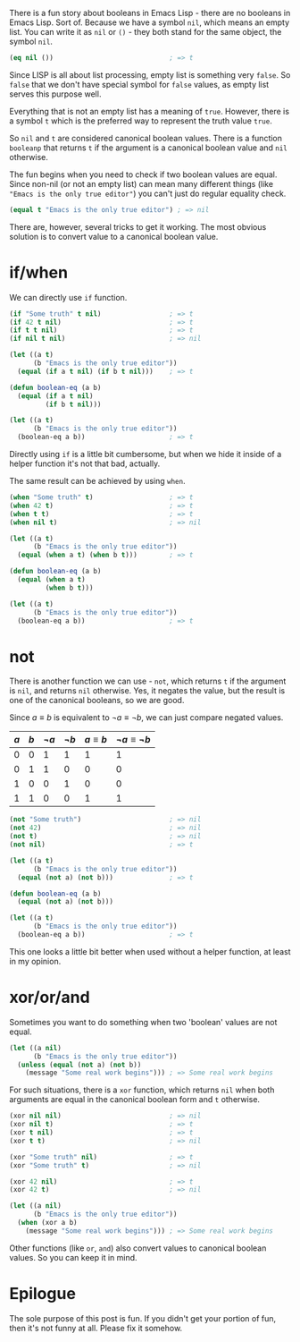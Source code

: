 [[file:/images/2018-10-14-equality-of-booleans-in-emacs/2022-07-19-20-34-19-emacs-booleans.webp]]

There is a fun story about booleans in Emacs Lisp - there are no booleans in Emacs Lisp. Sort of. Because we have a symbol =nil=, which means an empty list. You can write it as =nil= or =()= - they both stand for the same object, the symbol =nil=.

#+BEGIN_SRC emacs-lisp
  (eq nil ())                             ; => t
#+END_SRC

Since LISP is all about list processing, empty list is something very =false=. So =false= that we don't have special symbol for =false= values, as empty list serves this purpose well.

Everything that is not an empty list has a meaning of =true=. However, there is a symbol =t= which is the preferred way to represent the truth value =true=.

So =nil= and =t= are considered canonical boolean values. There is a function =booleanp= that returns =t= if the argument is a canonical boolean value and =nil= otherwise.

The fun begins when you need to check if two boolean values are equal. Since non-nil (or not an empty list) can mean many different things (like ="Emacs is the only true editor"=) you can't just do regular equality check.

#+begin_src emacs-lisp
  (equal t "Emacs is the only true editor") ; => nil
#+end_src

There are, however, several tricks to get it working. The most obvious solution is to convert value to a canonical boolean value.

#+begin_html
<!--more-->
#+end_html

* if/when
:PROPERTIES:
:ID:                     bc520927-e740-4277-b68b-95b8f4864358
:END:

We can directly use =if= function.

#+BEGIN_SRC emacs-lisp
  (if "Some truth" t nil)                 ; => t
  (if 42 t nil)                           ; => t
  (if t t nil)                            ; => t
  (if nil t nil)                          ; => nil

  (let ((a t)
        (b "Emacs is the only true editor"))
    (equal (if a t nil) (if b t nil)))    ; => t

  (defun boolean-eq (a b)
    (equal (if a t nil)
           (if b t nil)))

  (let ((a t)
        (b "Emacs is the only true editor"))
    (boolean-eq a b))                     ; => t
#+END_SRC

Directly using =if= is a little bit cumbersome, but when we hide it inside of a helper function it's not that bad, actually.

The same result can be achieved by using =when=.

#+begin_src emacs-lisp
  (when "Some truth" t)                   ; => t
  (when 42 t)                             ; => t
  (when t t)                              ; => t
  (when nil t)                            ; => nil

  (let ((a t)
        (b "Emacs is the only true editor"))
    (equal (when a t) (when b t)))        ; => t

  (defun boolean-eq (a b)
    (equal (when a t)
           (when b t)))

  (let ((a t)
        (b "Emacs is the only true editor"))
    (boolean-eq a b))                     ; => t
#+end_src

* not
:PROPERTIES:
:ID:                     5df95342-80ac-426a-83bb-ee3f24ec1c69
:END:

There is another function we can use - =not=, which returns =t= if the argument is =nil=, and returns =nil= otherwise. Yes, it negates the value, but the result is one of the canonical booleans, so we are good.

Since $a \equiv b$ is equivalent to $\neg a \equiv \neg b$, we can just compare negated values.

| $a$ | $b$ | $\neg a$ | $\neg b$ | $a \equiv b$ | $\neg a \equiv \neg b$ |
|-----+-----+----------+----------+--------------+------------------------|
|   0 |   0 |        1 |        1 |            1 |                      1 |
|   0 |   1 |        1 |        0 |            0 |                      0 |
|   1 |   0 |        0 |        1 |            0 |                      0 |
|   1 |   1 |        0 |        0 |            1 |                      1 |

#+begin_src emacs-lisp
  (not "Some truth")                      ; => nil
  (not 42)                                ; => nil
  (not t)                                 ; => nil
  (not nil)                               ; => t

  (let ((a t)
        (b "Emacs is the only true editor"))
    (equal (not a) (not b)))              ; => t

  (defun boolean-eq (a b)
    (equal (not a) (not b)))

  (let ((a t)
        (b "Emacs is the only true editor"))
    (boolean-eq a b))                     ; => t
#+end_src

This one looks a little bit better when used without a helper function, at least in my opinion.

* xor/or/and
:PROPERTIES:
:ID:                     e5f058d5-b129-44bf-976f-b87605d47866
:END:

Sometimes you want to do something when two 'boolean' values are not equal.

#+begin_src emacs-lisp
  (let ((a nil)
        (b "Emacs is the only true editor"))
    (unless (equal (not a) (not b))
      (message "Some real work begins"))) ; => Some real work begins
#+end_src

For such situations, there is a =xor= function, which returns =nil= when both arguments are equal in the canonical boolean form and =t= otherwise.

#+begin_src emacs-lisp
  (xor nil nil)                           ; => nil
  (xor nil t)                             ; => t
  (xor t nil)                             ; => t
  (xor t t)                               ; => nil

  (xor "Some truth" nil)                  ; => t
  (xor "Some truth" t)                    ; => nil

  (xor 42 nil)                            ; => t
  (xor 42 t)                              ; => nil

  (let ((a nil)
        (b "Emacs is the only true editor"))
    (when (xor a b)
      (message "Some real work begins"))) ; => Some real work begins
#+end_src

Other functions (like =or=, =and=) also convert values to canonical boolean values. So you can keep it in mind.

* Epilogue
:PROPERTIES:
:ID:                     b674b1f5-ae33-4811-9865-3d993c1fc31c
:END:

The sole purpose of this post is fun. If you didn't get your portion of fun, then it's not funny at all. Please fix it somehow.
